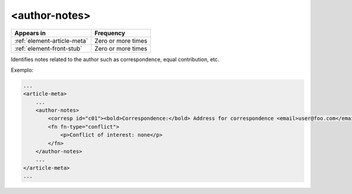 .. _element-author-notes:

<author-notes>
==============

+------------------------------+--------------------+
| Appears in                   | Frequency          |
+==============================+====================+
| :ref:`element-article-meta`  | Zero or more times |
+------------------------------+--------------------+
| :ref:`element-front-stub`    | Zero or more times |
+------------------------------+--------------------+

Identifies notes related to the author such as correspondence, equal contribution, etc.

Exemplo:

.. code-block:: xml

    ...
    <article-meta>
        ...
        <author-notes>
            <corresp id="c01"><bold>Correspondence:</bold> Address for correspondence <email>user@foo.com</email></corresp>
            <fn fn-type="conflict">
                <p>Conflict of interest: none</p>
            </fn>
        </author-notes>
        ...
    </article-meta>
    ...


.. {"reviewed_on": "20180524", "by": "fabio.batalha@erudit.org"}
